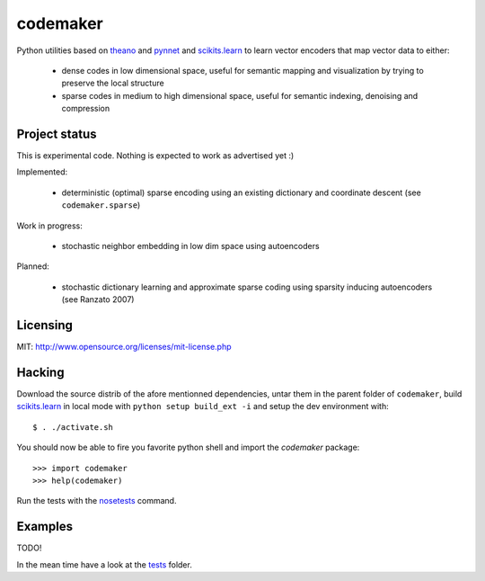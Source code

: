 =========
codemaker
=========

Python utilities based on theano_ and pynnet_ and scikits.learn_ to learn
vector encoders that map vector data to either:

  - dense codes in low dimensional space, useful for semantic mapping and
    visualization by trying to preserve the local structure

  - sparse codes in medium to high dimensional space, useful for semantic
    indexing, denoising and compression


.. _theano: http://deeplearning.net/software/theano/
.. _pynnet: http://code.google.com/p/pynnet/
.. _scikits.learn: http://scikit-learn.sf.net


Project status
==============

This is experimental code. Nothing is expected to work as advertised yet :)

Implemented:

  - deterministic (optimal) sparse encoding using an existing dictionary
    and coordinate descent (see ``codemaker.sparse``)

Work in progress:

  - stochastic neighbor embedding in low dim space using autoencoders

Planned:

  - stochastic dictionary learning and approximate sparse coding
    using sparsity inducing autoencoders (see Ranzato 2007)


Licensing
=========

MIT: http://www.opensource.org/licenses/mit-license.php


Hacking
=======

Download the source distrib of the afore mentionned dependencies, untar them in
the parent folder of ``codemaker``, build scikits.learn_ in local mode with
``python setup build_ext -i`` and setup the dev environment with::

  $ . ./activate.sh
  
You should now be able to fire you favorite python shell and import
the `codemaker` package::

  >>> import codemaker
  >>> help(codemaker)

Run the tests with the nosetests_ command.

.. _nosetests: http://somethingaboutorange.com/mrl/projects/nose


Examples
========

TODO!

In the mean time have a look at the tests_ folder.

.. _tests: http://github.com/ogrisel/codemaker/tree/master/tests/

